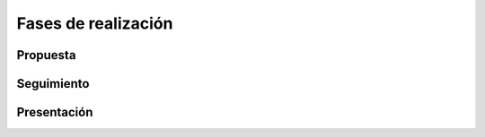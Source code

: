 Fases de realización
====================

Propuesta
---------

Seguimiento
-----------

Presentación
------------

